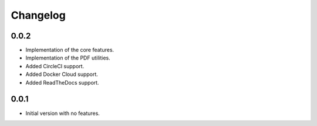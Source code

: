 Changelog
=========

0.0.2
-----
- Implementation of the core features.
- Implementation of the PDF utilities.
- Added CircleCI support.
- Added Docker Cloud support.
- Added ReadTheDocs support.

0.0.1
-----
- Initial version with no features.